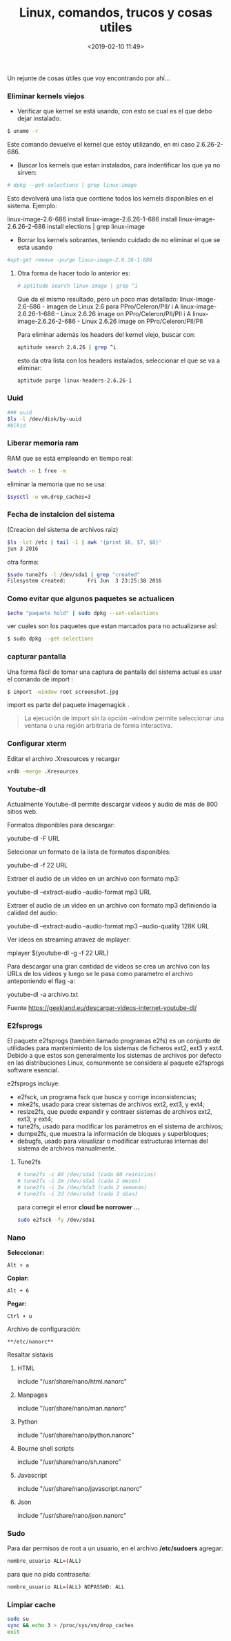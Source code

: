 #+title: Linux, comandos, trucos y cosas utiles
#+date: <2019-02-10 11:49>
#+description: 
#+filetags: Linux

Un rejunte de cosas útiles que voy encontrando por ahí...

*** Eliminar kernels viejos

- Verificar que kernel se está usando, con esto se cual es el que debo
  dejar instalado.

#+BEGIN_SRC sh
    $ uname -r
#+END_SRC

Este comando devuelve el kernel que estoy utilizando, en mi caso
2.6.26-2-686.

- Buscar los kernels que estan instalados, para indentificar los que ya
  no sirven:

#+BEGIN_SRC sh
    # dpkg --get-selections | grep linux-image
#+END_SRC

Esto devolverá una lista que contiene todos los kernels disponibles en
el sistema. Ejemplo:

linux-image-2.6-686 install linux-image-2.6.26-1-686 install
linux-image-2.6.26-2-686 install elections | grep linux-image

- Borrar los kernels sobrantes, teniendo cuidado de no eliminar el que
  se esta usando

#+BEGIN_SRC sh
    #apt-get remove -purge linux-image-2.6.26-1-686
#+END_SRC

**** Otra forma de hacer todo lo anterior es:

#+BEGIN_SRC sh
    # aptitude search linux-image | grep ^i
#+END_SRC

Que da el mismo resultado, pero un poco mas detallado: 
linux-image-2.6-686 - imagen de Linux 2.6 para PPro/Celeron/PII/ i A
linux-image-2.6.26-1-686 - Linux 2.6.26 image on PPro/Celeron/PII/PII i
A linux-image-2.6.26-2-686 - Linux 2.6.26 image on PPro/Celeron/PII/PII

Para eliminar además los headers del kernel viejo, buscar con:

#+BEGIN_SRC sh
    aptitude search 2.6.26 | grep ^i
#+END_SRC

esto da otra lista con los headers instalados, seleccionar el que se va
a eliminar:

#+BEGIN_SRC sh
    aptitude purge linux-headers-2.6.26-1
#+END_SRC


*** Uuid

#+BEGIN_SRC sh
    ### uuid
    $ls -l /dev/disk/by-uuid
    #blkid
#+END_SRC


*** Liberar memoria ram

RAM que se está empleando en tiempo real:

#+BEGIN_SRC sh
    $watch -n 1 free -m
#+END_SRC

eliminar la memoria que no se usa:

#+BEGIN_SRC sh
    $sysctl -w vm.drop_caches=3
#+END_SRC


*** Fecha de instalcion del sistema

(Creacion del sistema de archivos raiz)

#+BEGIN_SRC sh
    $ls -lct /etc | tail -1 | awk '{print $6, $7, $8}'
    jun 3 2016
#+END_SRC

otra forma:

#+BEGIN_SRC sh
    $sudo tune2fs -l /dev/sda1 | grep "created"
    Filesystem created:       Fri Jun  3 23:25:38 2016
#+END_SRC


*** Como evitar que algunos paquetes se actualicen

#+BEGIN_SRC sh
    $echo "paquete hold" | sudo dpkg --set-selections
#+END_SRC

ver cuales son los paquetes que estan marcados para no actualizarse así:

#+BEGIN_SRC sh
    $ sudo dpkg --get-selections
#+END_SRC


*** capturar pantalla

Una forma fácil de tomar una captura de pantalla del  sistema actual es
usar el comando de import :

#+BEGIN_SRC sh
      $ import -window root screenshot.jpg
#+END_SRC

import es parte del paquete imagemagick .

#+BEGIN_QUOTE
  La ejecución de import sin la opción -window permite seleccionar una
  ventana o una región arbitraria de forma interactiva.
#+END_QUOTE


*** Configurar xterm

Editar el archivo .Xresources y recargar

#+BEGIN_SRC sh
    xrdb -merge .Xresources
#+END_SRC


*** Youtube-dl
 
Actualmente Youtube-dl permite descargar videos y audio de más de 800
sitios web. 

Formatos disponibles para descargar:

youtube-dl -F URL

Selecionar un formato de la lista de formatos disponibles:

youtube-dl -f 22 URL

Extraer el audio de un video en un archivo con formato mp3:

youtube-dl --extract-audio --audio-format mp3 URL

Extraer el audio de un video en un archivo con formato mp3 definiendo la
calidad del audio:

youtube-dl --extract-audio --audio-format mp3 --audio-quality 128K URL

Ver ideos en streaming atravez de mplayer:

mplayer $(youtube-dl -g -f 22 URL)

Para descargar una gran cantidad de videos se crea un archivo con las
URLs de los videos y luego se le pasa como parametro el archivo
anteponiendo el flag -a:

youtube-dl -a archivo.txt

Fuente https://geekland.eu/descargar-videos-internet-youtube-dl/


*** E2fsprogs

El paquete e2fsprogs (también llamado programas e2fs) es un conjunto de
utilidades para mantenimiento de los sistemas de ficheros ext2, ext3 y
ext4. Debido a que estos son generalmente los sistemas de archivos por
defecto en las distribuciones Linux, comúnmente se considera al paquete
e2fsprogs software esencial.

e2fsprogs incluye:

- e2fsck, un programa fsck que busca y corrige inconsistencias;
- mke2fs, usado para crear sistemas de archivos ext2, ext3, y ext4;
- resize2fs, que puede expandir y contraer sistemas de archivos ext2,
  ext3, y ext4;
- tune2fs, usado para modificar los parámetros en el sistema de
  archivos;
- dumpe2fs, que muestra la información de bloques y superbloques;
- debugfs, usado para visualizar o modificar estructuras internas del
  sistema de archivos manualmente.

**** Tune2fs

#+BEGIN_SRC sh
    # tune2fs -c 80 /dev/sda1 (cada 80 reinicios)
    # tune2fs -i 2m /dev/sda1 (cada 2 meses)
    # tune2fs -i 2w /dev/hda3 (cada 2 semanas)
    # tune2fs -i 2d /dev/sda1 (cada 2 días)
#+END_SRC

para corregir el error *cloud be norrower ...*

#+BEGIN_SRC sh
    sudo e2fsck -fy /dev/sda1
#+END_SRC


*** Nano
  
*Seleccionar:*

#+BEGIN_EXAMPLE
    Alt + a
#+END_EXAMPLE

*Copiar:*

#+BEGIN_EXAMPLE
    Alt + 6
#+END_EXAMPLE

*Pegar:*

#+BEGIN_EXAMPLE
    Ctrl + u
#+END_EXAMPLE

Archivo de configuración:
  
#+BEGIN_EXAMPLE
    **/etc/nanorc**
#+END_EXAMPLE

Resaltar sistaxis
**** HTML


include "/usr/share/nano/html.nanorc"

**** Manpages
   
include "/usr/share/nano/man.nanorc"

**** Python
     include "/usr/share/nano/python.nanorc"

**** Bourne shell scripts
     include "/usr/share/nano/sh.nanorc"

**** Javascript
    include "/usr/share/nano/javascript.nanorc"

**** Json
   include "/usr/share/nano/json.nanorc"


*** Sudo

Para dar permisos de root a un usuario, en el archivo */etc/sudoers*
agregar:

#+BEGIN_SRC sh
    nombre_usuario ALL=(ALL) 
#+END_SRC

para que no pida contraseña:

#+BEGIN_SRC sh
    nombre_usuario ALL=(ALL) NOPASSWD: ALL
#+END_SRC


*** Limpiar cache 

#+BEGIN_SRC sh
sudo su
sync && echo 3 > /proc/sys/vm/drop_caches
exit
#+END_SRC

